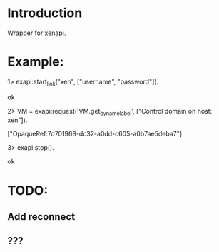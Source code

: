 * Introduction

Wrapper for xenapi.

* Example:

1> exapi:start_link("xen", ["username", "password"]).

ok

2> VM = exapi:request('VM.get_by_name_label', ["Control domain on host: xen"]).

["OpaqueRef:7d701968-dc32-a0dd-c605-a0b7ae5deba7"]

3> exapi:stop().

ok

* TODO:
** Add reconnect
** ???
